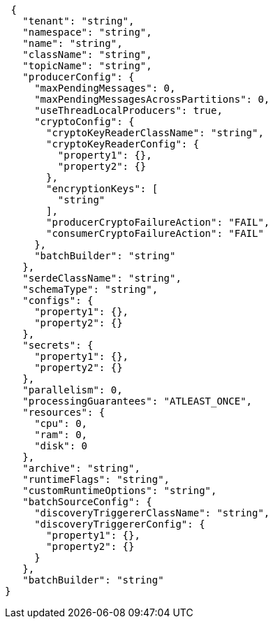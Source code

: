 [source,json]
----
 {
   "tenant": "string",
   "namespace": "string",
   "name": "string",
   "className": "string",
   "topicName": "string",
   "producerConfig": {
     "maxPendingMessages": 0,
     "maxPendingMessagesAcrossPartitions": 0,
     "useThreadLocalProducers": true,
     "cryptoConfig": {
       "cryptoKeyReaderClassName": "string",
       "cryptoKeyReaderConfig": {
         "property1": {},
         "property2": {}
       },
       "encryptionKeys": [
         "string"
       ],
       "producerCryptoFailureAction": "FAIL",
       "consumerCryptoFailureAction": "FAIL"
     },
     "batchBuilder": "string"
   },
   "serdeClassName": "string",
   "schemaType": "string",
   "configs": {
     "property1": {},
     "property2": {}
   },
   "secrets": {
     "property1": {},
     "property2": {}
   },
   "parallelism": 0,
   "processingGuarantees": "ATLEAST_ONCE",
   "resources": {
     "cpu": 0,
     "ram": 0,
     "disk": 0
   },
   "archive": "string",
   "runtimeFlags": "string",
   "customRuntimeOptions": "string",
   "batchSourceConfig": {
     "discoveryTriggererClassName": "string",
     "discoveryTriggererConfig": {
       "property1": {},
       "property2": {}
     }
   },
   "batchBuilder": "string"
}
----